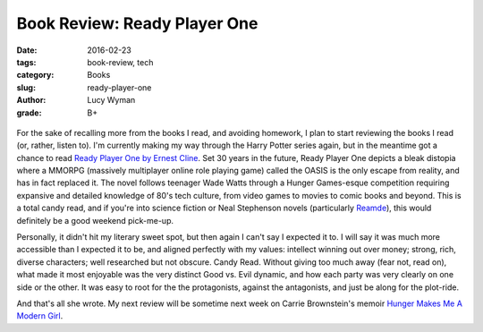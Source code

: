 Book Review: Ready Player One
=============================
:date: 2016-02-23
:tags: book-review, tech
:category: Books
:slug: ready-player-one
:author: Lucy Wyman
:grade: B+

.. figure:: /theme/images/ready-player-one.jpg
	:align: center
	:height: 400px

For the sake of recalling more from the books I read, and avoiding homework,
I plan to start reviewing the books I read (or, rather, listen to). 
I'm currently making my way through the Harry Potter series again, but in 
the meantime got a chance to read `Ready Player One by Ernest Cline`_.  Set 
30 years in the future, Ready Player One depicts a bleak distopia where 
a MMORPG (massively multiplayer online role playing game) called the OASIS 
is the only escape from reality, and has in fact replaced it.  The novel 
follows teenager Wade Watts through a Hunger Games-esque competition 
requiring expansive and detailed knowledge of 80's tech culture, from 
video games to movies to comic books and beyond.  This is a total candy
read, and if you're into science fiction or Neal Stephenson novels 
(particularly `Reamde`_), this 
would definitely be a good weekend pick-me-up.  

Personally, it didn't hit my literary sweet spot, but then again I can't 
say I expected it to. I will say it was much more accessible than I expected 
it to be, and aligned perfectly with my values: intellect winning out over
money; strong, rich, diverse characters; well researched but not obscure. 
Candy Read.  Without giving too much away (fear not, read on), what made 
it most enjoyable was the very distinct Good vs. Evil dynamic, and how 
each party was very clearly on one side or the other. It was easy to root 
for the the protagonists, against the antagonists, and just be along for 
the plot-ride.  

And that's all she wrote.  My next review will be sometime next week on
Carrie Brownstein's memoir `Hunger Makes Me A Modern Girl`_.

.. _Ready Player One by Ernest Cline: http://www.amazon.com/Ready-Player-One-A-Novel/dp/0307887448
.. _Reamde: http://www.amazon.com/Reamde-A-Novel-Neal-Stephenson/dp/0062191497
.. _Hunger Makes Me A Modern Girl: http://www.amazon.com/Hunger-Makes-Me-Modern-Girl/dp/1594486638

